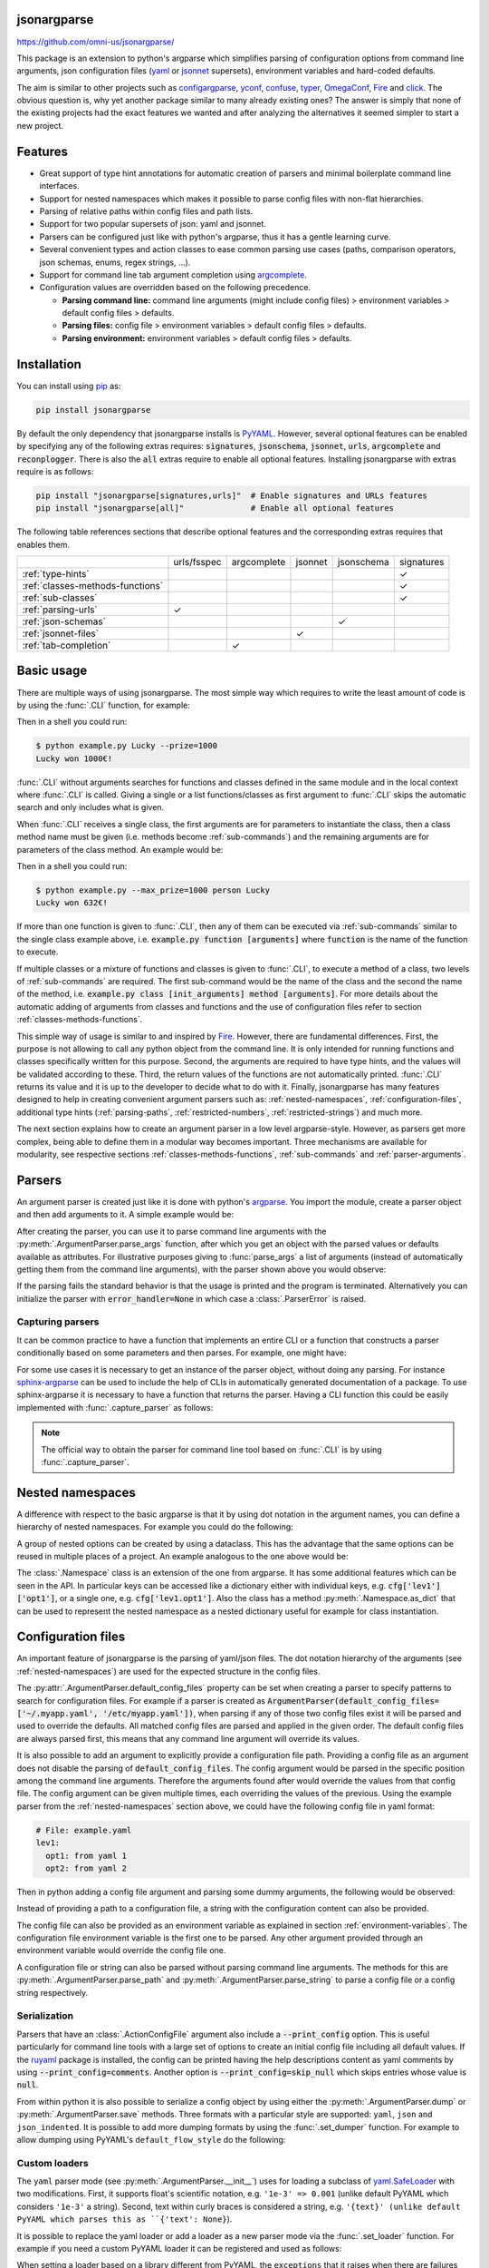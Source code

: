 .. image:: https://readthedocs.org/projects/jsonargparse/badge/?version=stable
    :target: https://jsonargparse.readthedocs.io/en/stable/
.. image:: https://github.com/omni-us/jsonargparse/actions/workflows/ci_test.yml/badge.svg
    :target: https://github.com/omni-us/jsonargparse/actions/workflows/ci_test.yml
.. image:: https://codecov.io/gh/omni-us/jsonargparse/branch/master/graph/badge.svg
    :target: https://codecov.io/gh/omni-us/jsonargparse
.. image:: https://sonarcloud.io/api/project_badges/measure?project=omni-us_jsonargparse&metric=alert_status
    :target: https://sonarcloud.io/dashboard?id=omni-us_jsonargparse
.. image:: https://badge.fury.io/py/jsonargparse.svg
    :target: https://badge.fury.io/py/jsonargparse


jsonargparse
============

https://github.com/omni-us/jsonargparse/

This package is an extension to python's argparse which simplifies parsing of
configuration options from command line arguments, json configuration files
(`yaml <https://yaml.org/>`__ or `jsonnet <https://jsonnet.org/>`__ supersets),
environment variables and hard-coded defaults.

The aim is similar to other projects such as `configargparse
<https://pypi.org/project/ConfigArgParse/>`__, `yconf
<https://pypi.org/project/yconf/>`__, `confuse
<https://pypi.org/project/confuse/>`__, `typer
<https://pypi.org/project/typer/>`__, `OmegaConf
<https://pypi.org/project/omegaconf/>`__, `Fire
<https://pypi.org/project/fire/>`__ and `click
<https://pypi.org/project/click/>`__. The obvious question is, why yet another
package similar to many already existing ones? The answer is simply that none of
the existing projects had the exact features we wanted and after analyzing the
alternatives it seemed simpler to start a new project.


Features
========

- Great support of type hint annotations for automatic creation of parsers and
  minimal boilerplate command line interfaces.

- Support for nested namespaces which makes it possible to parse config files
  with non-flat hierarchies.

- Parsing of relative paths within config files and path lists.

- Support for two popular supersets of json: yaml and jsonnet.

- Parsers can be configured just like with python's argparse, thus it has a
  gentle learning curve.

- Several convenient types and action classes to ease common parsing use cases
  (paths, comparison operators, json schemas, enums, regex strings, ...).

- Support for command line tab argument completion using `argcomplete
  <https://pypi.org/project/argcomplete/>`__.

- Configuration values are overridden based on the following precedence.

  - **Parsing command line:** command line arguments (might include config
    files) > environment variables > default config files > defaults.
  - **Parsing files:** config file > environment variables > default config
    files > defaults.
  - **Parsing environment:** environment variables > default config files >
    defaults.


.. _installation:

Installation
============

You can install using `pip <https://pypi.org/project/jsonargparse/>`__ as:

.. code-block:: bash

    pip install jsonargparse

By default the only dependency that jsonargparse installs is `PyYAML
<https://pypi.org/project/PyYAML/>`__. However, several optional features can be
enabled by specifying any of the following extras requires: :code:`signatures`,
:code:`jsonschema`, :code:`jsonnet`, :code:`urls`, :code:`argcomplete` and
:code:`reconplogger`. There is also the :code:`all` extras require to enable all
optional features. Installing jsonargparse with extras require is as follows:

.. code-block:: bash

    pip install "jsonargparse[signatures,urls]"  # Enable signatures and URLs features
    pip install "jsonargparse[all]"              # Enable all optional features

The following table references sections that describe optional features and the
corresponding extras requires that enables them.

+----------------------------------+-------------+-------------+---------+------------+------------+
|                                  | urls/fsspec | argcomplete | jsonnet | jsonschema | signatures |
+----------------------------------+-------------+-------------+---------+------------+------------+
| :ref:`type-hints`                |             |             |         |            | ✓          |
+----------------------------------+-------------+-------------+---------+------------+------------+
| :ref:`classes-methods-functions` |             |             |         |            | ✓          |
+----------------------------------+-------------+-------------+---------+------------+------------+
| :ref:`sub-classes`               |             |             |         |            | ✓          |
+----------------------------------+-------------+-------------+---------+------------+------------+
| :ref:`parsing-urls`              | ✓           |             |         |            |            |
+----------------------------------+-------------+-------------+---------+------------+------------+
| :ref:`json-schemas`              |             |             |         | ✓          |            |
+----------------------------------+-------------+-------------+---------+------------+------------+
| :ref:`jsonnet-files`             |             |             | ✓       |            |            |
+----------------------------------+-------------+-------------+---------+------------+------------+
| :ref:`tab-completion`            |             | ✓           |         |            |            |
+----------------------------------+-------------+-------------+---------+------------+------------+


Basic usage
===========

There are multiple ways of using jsonargparse. The most simple way which
requires to write the least amount of code is by using the :func:`.CLI`
function, for example:

.. testcode::

    from jsonargparse import CLI

    def command(
        name: str,
        prize: int = 100
    ):
        """
        Args:
            name: Name of winner.
            prize: Amount won.
        """
        print(f'{name} won {prize}€!')

    if __name__ == '__main__':
        CLI()

Then in a shell you could run:

.. code-block:: bash

    $ python example.py Lucky --prize=1000
    Lucky won 1000€!

.. doctest:: :hide:

    >>> CLI(command, args=['Lucky', '--prize=1000'])
    Lucky won 1000€!

:func:`.CLI` without arguments searches for functions and classes defined in the
same module and in the local context where :func:`.CLI` is called. Giving a
single or a list functions/classes as first argument to :func:`.CLI` skips the
automatic search and only includes what is given.

When :func:`.CLI` receives a single class, the first arguments are for
parameters to instantiate the class, then a class method name must be given
(i.e. methods become :ref:`sub-commands`) and the remaining arguments are for
parameters of the class method. An example would be:

.. testcode::

    from random import randint
    from jsonargparse import CLI

    class Main:
        def __init__(
            self,
            max_prize: int = 100
        ):
            """
            Args:
                max_prize: Maximum prize that can be awarded.
            """
            self.max_prize = max_prize

        def person(
            self,
            name: str
        ):
            """
            Args:
                name: Name of winner.
            """
            return f'{name} won {randint(0, self.max_prize)}€!'

    if __name__ == '__main__':
        print(CLI(Main))

Then in a shell you could run:

.. code-block:: bash

    $ python example.py --max_prize=1000 person Lucky
    Lucky won 632€!

.. doctest:: :hide:

    >>> CLI(Main, args=['--max_prize=1000', 'person', 'Lucky'])  # doctest: +ELLIPSIS
    'Lucky won ...€!'

If more than one function is given to :func:`.CLI`, then any of them can be
executed via :ref:`sub-commands` similar to the single class example above, i.e.
:code:`example.py function [arguments]` where :code:`function` is the name of
the function to execute.

If multiple classes or a mixture of functions and classes is given to
:func:`.CLI`, to execute a method of a class, two levels of :ref:`sub-commands`
are required. The first sub-command would be the name of the class and the
second the name of the method, i.e. :code:`example.py class [init_arguments]
method [arguments]`. For more details about the automatic adding of arguments
from classes and functions and the use of configuration files refer to section
:ref:`classes-methods-functions`.

This simple way of usage is similar to and inspired by `Fire
<https://pypi.org/project/fire/>`__. However, there are fundamental differences.
First, the purpose is not allowing to call any python object from the command
line. It is only intended for running functions and classes specifically written
for this purpose. Second, the arguments are required to have type hints, and the
values will be validated according to these. Third, the return values of the
functions are not automatically printed. :func:`.CLI` returns its value and it
is up to the developer to decide what to do with it. Finally, jsonargparse has
many features designed to help in creating convenient argument parsers such as:
:ref:`nested-namespaces`, :ref:`configuration-files`, additional type hints
(:ref:`parsing-paths`, :ref:`restricted-numbers`, :ref:`restricted-strings`) and
much more.

The next section explains how to create an argument parser in a low level
argparse-style. However, as parsers get more complex, being able to define them
in a modular way becomes important. Three mechanisms are available for
modularity, see respective sections :ref:`classes-methods-functions`,
:ref:`sub-commands` and :ref:`parser-arguments`.


Parsers
=======

An argument parser is created just like it is done with python's `argparse
<https://docs.python.org/3/library/argparse.html>`__. You import the module,
create a parser object and then add arguments to it. A simple example would be:

.. testcode::

    from jsonargparse import ArgumentParser

    parser = ArgumentParser(
        prog='app',
        description='Description for my app.'
    )

    parser.add_argument(
        '--opt1',
        type=int,
        default=0,
        help='Help for option 1.'
    )

    parser.add_argument(
        '--opt2',
        type=float,
        default=1.0,
        help='Help for option 2.'
    )


After creating the parser, you can use it to parse command line arguments with
the :py:meth:`.ArgumentParser.parse_args` function, after which you get
an object with the parsed values or defaults available as attributes. For
illustrative purposes giving to :func:`parse_args` a list of arguments (instead
of automatically getting them from the command line arguments), with the parser
shown above you would observe:

.. doctest::

    >>> cfg = parser.parse_args(['--opt2', '2.3'])
    >>> cfg.opt1, type(cfg.opt1)
    (0, <class 'int'>)
    >>> cfg.opt2, type(cfg.opt2)
    (2.3, <class 'float'>)

If the parsing fails the standard behavior is that the usage is printed and the
program is terminated. Alternatively you can initialize the parser with
:code:`error_handler=None` in which case a :class:`.ParserError` is raised.

Capturing parsers
-----------------

It can be common practice to have a function that implements an entire CLI or a
function that constructs a parser conditionally based on some parameters and
then parses. For example, one might have:

.. testcode::

    from jsonargparse import ArgumentParser

    def main_cli():
        parser = ArgumentParser()
        ...
        cfg = parser.parse_args()
        ...

    if __name__ == '__main__':
        main_cli()

For some use cases it is necessary to get an instance of the parser object,
without doing any parsing. For instance `sphinx-argparse
<https://sphinx-argparse.readthedocs.io/en/stable/>`__ can be used to include
the help of CLIs in automatically generated documentation of a package. To use
sphinx-argparse it is necessary to have a function that returns the parser.
Having a CLI function this could be easily implemented with
:func:`.capture_parser` as follows:

.. testcode::

    from jsonargparse import capture_parser

    def get_parser():
        return capture_parser(main_cli)

.. note::

    The official way to obtain the parser for command line tool based on
    :func:`.CLI` is by using :func:`.capture_parser`.


.. _nested-namespaces:

Nested namespaces
=================

A difference with respect to the basic argparse is that it by using dot notation
in the argument names, you can define a hierarchy of nested namespaces. For
example you could do the following:

.. doctest::

    >>> parser = ArgumentParser(prog='app')
    >>> parser.add_argument('--lev1.opt1', default='from default 1')  # doctest: +IGNORE_RESULT
    >>> parser.add_argument('--lev1.opt2', default='from default 2')  # doctest: +IGNORE_RESULT
    >>> cfg = parser.get_defaults()
    >>> cfg.lev1.opt1
    'from default 1'
    >>> cfg.lev1.opt2
    'from default 2'

A group of nested options can be created by using a dataclass. This has the
advantage that the same options can be reused in multiple places of a project.
An example analogous to the one above would be:

.. testcode::

    from dataclasses import dataclass

    @dataclass
    class Level1Options:
        """Level 1 options
        Args:
            opt1: Option 1
            opt2: Option 2
        """
        opt1: str = 'from default 1'
        opt2: str = 'from default 2'

    parser = ArgumentParser()
    parser.add_argument('--lev1', type=Level1Options, default=Level1Options())

The :class:`.Namespace` class is an extension of the one from argparse. It has
some additional features which can be seen in the API. In particular keys can be
accessed like a dictionary either with individual keys, e.g.
:code:`cfg['lev1']['opt1']`, or a single one, e.g. :code:`cfg['lev1.opt1']`.
Also the class has a method :py:meth:`.Namespace.as_dict` that can be used to
represent the nested namespace as a nested dictionary useful for example for
class instantiation.


.. _configuration-files:

Configuration files
===================

An important feature of jsonargparse is the parsing of yaml/json files. The dot
notation hierarchy of the arguments (see :ref:`nested-namespaces`) are used for
the expected structure in the config files.

The :py:attr:`.ArgumentParser.default_config_files` property can be set when
creating a parser to specify patterns to search for configuration files. For
example if a parser is created as
:code:`ArgumentParser(default_config_files=['~/.myapp.yaml',
'/etc/myapp.yaml'])`, when parsing if any of those two config files exist it
will be parsed and used to override the defaults. All matched config files are
parsed and applied in the given order. The default config files are always
parsed first, this means that any command line argument will override its
values.

It is also possible to add an argument to explicitly provide a configuration
file path. Providing a config file as an argument does not disable the parsing
of :code:`default_config_files`. The config argument would be parsed in the
specific position among the command line arguments. Therefore the arguments
found after would override the values from that config file. The config argument
can be given multiple times, each overriding the values of the previous. Using
the example parser from the :ref:`nested-namespaces` section above, we could
have the following config file in yaml format:

.. code-block:: yaml

    # File: example.yaml
    lev1:
      opt1: from yaml 1
      opt2: from yaml 2

Then in python adding a config file argument and parsing some dummy arguments,
the following would be observed:

.. testsetup:: config

    import os
    import shutil
    import tempfile
    cwd = os.getcwd()
    tmpdir = tempfile.mkdtemp(prefix='_jsonargparse_doctest_')
    os.chdir(tmpdir)
    with open('example.yaml', 'w') as f:
        f.write('lev1:\n  opt1: from yaml 1\n  opt2: from yaml 2\n')

.. testcleanup:: config

    os.chdir(cwd)
    shutil.rmtree(tmpdir)

.. doctest:: config

    >>> from jsonargparse import ArgumentParser, ActionConfigFile
    >>> parser = ArgumentParser()
    >>> parser.add_argument('--lev1.opt1', default='from default 1')  # doctest: +IGNORE_RESULT
    >>> parser.add_argument('--lev1.opt2', default='from default 2')  # doctest: +IGNORE_RESULT
    >>> parser.add_argument('--config', action=ActionConfigFile)      # doctest: +IGNORE_RESULT
    >>> cfg = parser.parse_args(['--lev1.opt1', 'from arg 1',
    ...                          '--config', 'example.yaml',
    ...                          '--lev1.opt2', 'from arg 2'])
    >>> cfg.lev1.opt1
    'from yaml 1'
    >>> cfg.lev1.opt2
    'from arg 2'

Instead of providing a path to a configuration file, a string with the
configuration content can also be provided.

.. doctest:: config

    >>> cfg = parser.parse_args(['--config', '{"lev1":{"opt1":"from string 1"}}'])
    >>> cfg.lev1.opt1
    'from string 1'

The config file can also be provided as an environment variable as explained in
section :ref:`environment-variables`. The configuration file environment
variable is the first one to be parsed. Any other argument provided through an
environment variable would override the config file one.

A configuration file or string can also be parsed without parsing command line
arguments. The methods for this are :py:meth:`.ArgumentParser.parse_path` and
:py:meth:`.ArgumentParser.parse_string` to parse a config file or a config
string respectively.

Serialization
-------------

Parsers that have an :class:`.ActionConfigFile` argument also include a
:code:`--print_config` option. This is useful particularly for command line
tools with a large set of options to create an initial config file including all
default values. If the `ruyaml <https://ruyaml.readthedocs.io>`__ package is
installed, the config can be printed having the help descriptions content as
yaml comments by using :code:`--print_config=comments`. Another option is
:code:`--print_config=skip_null` which skips entries whose value is
:code:`null`.

From within python it is also possible to serialize a config object by using
either the :py:meth:`.ArgumentParser.dump` or :py:meth:`.ArgumentParser.save`
methods. Three formats with a particular style are supported: ``yaml``, ``json``
and ``json_indented``. It is possible to add more dumping formats by using the
:func:`.set_dumper` function. For example to allow dumping using PyYAML's
``default_flow_style`` do the following:

.. testcode::

    import yaml
    from jsonargparse import set_dumper

    def custom_yaml_dump(data):
        return yaml.safe_dump(data, default_flow_style=True)

    set_dumper('yaml_custom', custom_yaml_dump)

.. _custom-loaders:

Custom loaders
--------------

The ``yaml`` parser mode (see :py:meth:`.ArgumentParser.__init__`) uses for
loading a subclass of `yaml.SafeLoader
<https://pyyaml.docsforge.com/master/api/yaml/loader/SafeLoader/>`__ with two
modifications. First, it supports float's scientific notation, e.g. ``'1e-3' =>
0.001`` (unlike default PyYAML which considers ``'1e-3'`` a string). Second,
text within curly braces is considered a string, e.g. ``'{text}' (unlike default
PyYAML which parses this as ``{'text': None}``).

It is possible to replace the yaml loader or add a loader as a new parser mode
via the :func:`.set_loader` function. For example if you need a custom PyYAML
loader it can be registered and used as follows:

.. testcode::

    import yaml
    from jsonargparse import ArgumentParser, set_loader

    class CustomLoader(yaml.SafeLoader):
        ...

    def custom_yaml_load(stream):
        return yaml.load(stream, Loader=CustomLoader)

    set_loader('yaml_custom', custom_yaml_load)

    parser = ArgumentParser(parser_mode='yaml_custom')

When setting a loader based on a library different from PyYAML, the ``exceptions``
that it raises when there are failures should be given to :func:`.set_loader`.


.. _environment-variables:

Environment variables
=====================

The jsonargparse parsers can also get values from environment variables. The
parser checks existing environment variables whose name is of the form
:code:`[PREFIX_][LEV__]*OPT`, that is, all in upper case, first a prefix (set by
:code:`env_prefix`, or if unset the :code:`prog` without extension) followed by
underscore and then the argument name replacing dots with two underscores. Using
the parser from the :ref:`nested-namespaces` section above, in your shell you
would set the environment variables as:

.. code-block:: bash

    export APP_LEV1__OPT1='from env 1'
    export APP_LEV1__OPT2='from env 2'

Then in python the parser would use these variables, unless overridden by the
command line arguments, that is:

.. testsetup:: env

    import os
    from jsonargparse import ArgumentParser
    os.environ['APP_LEV1__OPT1'] = 'from env 1'
    os.environ['APP_LEV1__OPT2'] = 'from env 2'

.. doctest:: env

    >>> parser = ArgumentParser(env_prefix='APP', default_env=True)
    >>> parser.add_argument('--lev1.opt1', default='from default 1')  # doctest: +IGNORE_RESULT
    >>> parser.add_argument('--lev1.opt2', default='from default 2')  # doctest: +IGNORE_RESULT
    >>> cfg = parser.parse_args(['--lev1.opt1', 'from arg 1'])
    >>> cfg.lev1.opt1
    'from arg 1'
    >>> cfg.lev1.opt2
    'from env 2'

Note that when creating the parser, ``default_env=True`` was given. By default
:py:meth:`.ArgumentParser.parse_args` does not parse environment variables. If
``default_env`` is left unset, environment variable parsing can also be enabled
by setting in your shell ``JSONARGPARSE_DEFAULT_ENV=true``.

There is also the :py:meth:`.ArgumentParser.parse_env` function to only parse
environment variables, which might be useful for some use cases in which there
is no command line call involved.

If a parser includes an :class:`.ActionConfigFile` argument, then the
environment variable for this config file will be parsed before all the other
environment variables.


.. _classes-methods-functions:

Classes, methods and functions
==============================

It is good practice to write python code in which parameters have type hints and
these are described in the docstrings. To make this well written code
configurable, it wouldn't make sense to duplicate information of types and
parameter descriptions. To avoid this duplication, jsonargparse includes methods
to automatically add annotated parameters as arguments:
:py:meth:`.SignatureArguments.add_class_arguments`,
:py:meth:`.SignatureArguments.add_method_arguments`,
:py:meth:`.SignatureArguments.add_function_arguments` and
:py:meth:`.SignatureArguments.add_dataclass_arguments`.

Take for example a class with its init and a method with docstrings as follows:

.. testsetup:: class_method

    import sys
    sys.argv = ['', '--myclass.init.foo={}', '--myclass.method.bar=0']
    class MyBaseClass: pass

.. testcode:: class_method

    from typing import Dict, Union, List

    class MyClass(MyBaseClass):
        def __init__(self, foo: Dict[str, Union[int, List[int]]], **kwargs):
            """Initializer for MyClass.

            Args:
                foo: Description for foo.
            """
            pass

        def mymethod(self, bar: float, baz: bool = False, **kwargs):
            """Description for mymethod.

            Args:
                bar: Description for bar.
                baz: Description for baz.
            """
            pass

Both :code:`MyClass` and :code:`mymethod` can easily be made configurable, the
class initialized and the method executed as follows:

.. testcode:: class_method

    from jsonargparse import ArgumentParser

    parser = ArgumentParser()
    parser.add_class_arguments(MyClass, 'myclass.init')
    parser.add_method_arguments(MyClass, 'mymethod', 'myclass.method')

    cfg = parser.parse_args()
    myclass = MyClass(**cfg.myclass.init.as_dict())
    myclass.mymethod(**cfg.myclass.method.as_dict())


The :func:`add_class_arguments` call adds to the :code:`myclass.init` key the
:code:`items` argument with description as in the docstring, it is set as
required since it does not have a default value, and when parsed it is validated
according to its type hint, i.e., a dict with values ints or list of ints. Also
since the init has the :code:`**kwargs` argument, the keyword arguments from
:code:`MyBaseClass` are also added to the parser. Similarly the
:func:`add_method_arguments` call adds to the :code:`myclass.method` key the
arguments :code:`value` as a required float and :code:`flag` as an optional
boolean with default value false. Because of the `**kwargs`, arguments from
:code:`MyBaseClass.method`, if it exists.

Instantiation of classes added as argument groups with
:func:`add_class_arguments` can be done more simply for an entire config object
using :py:meth:`.ArgumentParser.instantiate_classes`. For the example above
running :code:`cfg = parser.instantiate_classes(cfg)` would result in
:code:`cfg['myclass']['init']` containing an instance of :code:`MyClass`
initialized with whatever command line arguments were parsed.

When parsing from a configuration file (see :ref:`configuration-files`) all the
values can be given in a single config file. However, for convenience it is also
possible that the values for each of the groups created by the calls to the add
signature methods can be parsed from independent files. This means that for the
example above there could be one general config file with contents:

.. code-block:: yaml

    myclass:
      init: myclass.yaml
      method: mymethod.yaml

Then the files :code:`myclass.yaml` and :code:`mymethod.yaml` would only include
the settings for each of the instantiation of the class and the call to the
method respectively.

In some cases there are functions which return an instance of a class. To add
this to a parser such that :py:meth:`.ArgumentParser.instantiate_classes` calls
this function, the example would change to:

.. testsetup:: class_from_function

    class MyClass: pass
    def instantiate_myclass() -> MyClass:
        return MyClass()

.. testcode:: class_from_function

    from jsonargparse import ArgumentParser, class_from_function

    parser = ArgumentParser()
    dynamic_class = class_from_function(instantiate_myclass)
    parser.add_class_arguments(dynamic_class, 'myclass.init')

A wide range of type hints are supported. For exact details go to section
:ref:`type-hints`. Some notes about the support for automatic adding of
arguments are:

- All positional arguments must have a type, otherwise the add arguments
  functions raise an exception.

- Keyword arguments are ignored if they don't have at least one type that is
  supported.

- Recursive adding of arguments from base classes only considers the presence
  of :code:`*args` and :code:`**kwargs`. It does not check the code to identify
  if :code:`super().__init__` is called or with which arguments.

- Arguments whose name starts with :code:`_` are considered for internal use
  and ignored.

- The signature methods have a :code:`skip` parameter which can be used to
  exclude adding some arguments, e.g.
  :code:`parser.add_method_arguments(MyClass, 'mymethod', skip={'flag'})`.

.. note::

    Since keyword arguments with unsupported types are ignored, during
    development it might be desired to know which arguments are ignored and the
    specific reason. This can be done by initializing :class:`.ArgumentParser`
    with :code:`logger={'level': 'DEBUG'}`. For more details about logging go to
    section :ref:`logging`.

.. note::

    For all features described above to work, one optional package is required:
    `docstring-parser <https://pypi.org/project/docstring-parser/>`__ to get the
    argument descriptions from the docstrings. This package is included when
    jsonargparse is installed using the :code:`signatures` extras require as
    explained in section :ref:`installation`.


.. _argument-linking:

Argument linking
================

Some use cases could require adding arguments from multiple classes and be
desired that some parameters get a value automatically computed from other
arguments. This behavior can be obtained by using the
:py:meth:`.ArgumentParser.link_arguments` method.

There are two types of links each defined with :code:`apply_on='parse'` and
:code:`apply_on='instantiate'`. As the names suggest the former are set when
calling one of the parse methods and the latter are set when calling
:py:meth:`.ArgumentParser.instantiate_classes`.

For parsing links, source keys can be individual arguments or nested groups. The
target key has to be a single argument. The keys can be inside init_args of a
subclass. The compute function should accept as many positional arguments as
there are sources and return a value of type compatible with the target. An
example would be the following:

.. testcode::

    class Model:
        def __init__(self, batch_size: int):
            self.batch_size = batch_size

    class Data:
        def __init__(self, batch_size: int = 5):
            self.batch_size = batch_size

    parser = ArgumentParser()
    parser.add_class_arguments(Model, 'model')
    parser.add_class_arguments(Data, 'data')
    parser.link_arguments('data.batch_size', 'model.batch_size', apply_on='parse')

As argument and in config files only :code:`data.batch_size` should be
specified. Then whatever value it has will be propagated to
:code:`model.batch_size`.

For instantiation links, only a single source key is supported. The key can be
for a class group created using
:py:meth:`.SignatureArguments.add_class_arguments` or a subclass action created
using :py:meth:`.SignatureArguments.add_subclass_arguments`. If the key is only
the class group or subclass action, then a compute function is required which
takes the source class instance and returns the value to set in target.
Alternatively the key can specify a class attribute. The target key has to be a
single argument and can be inside init_args of a subclass. The order of
instantiation used by :py:meth:`.ArgumentParser.instantiate_classes` is
automatically determined based on the links. The instantiation links must be a
directed acyclic graph. An example would be the following:

.. testcode::

    class Model:
        def __init__(self, num_classes: int):
            self.num_classes = num_classes

    class Data:
        def __init__(self):
            self.num_classes = get_num_classes()

    parser = ArgumentParser()
    parser.add_class_arguments(Model, 'model')
    parser.add_class_arguments(Data, 'data')
    parser.link_arguments('data.num_classes', 'model.num_classes', apply_on='instantiate')

This link would imply that :py:meth:`.ArgumentParser.instantiate_classes`
instantiates :class:`Data` first, then use the :code:`num_classes` attribute to
instantiate :class:`Model`.


.. _type-hints:

Type hints
==========

As explained in section :ref:`classes-methods-functions` type hints are required
to automatically add arguments from signatures to a parser. Additional to this
feature, a type hint can also be used independently when adding a single
argument to the parser. For example, an argument that can be :code:`None` or a
float in the range :code:`(0, 1)` or a positive int could be added using a type
hint as follows:

.. testcode::

    from typing import Optional, Union
    from jsonargparse.typing import PositiveInt, OpenUnitInterval
    parser.add_argument('--op', type=Optional[Union[PositiveInt, OpenUnitInterval]])

The support of type hints is designed to not require developers to change their
types or default values. In other words, the idea is to support type hints
whatever they may be, as opposed to requiring jsonargparse specific types. The
types included in :code:`jsonargparse.typing` are completely generic and could
even be useful independent of the argument parsers.

A wide range of type hints are supported and with arbitrary complexity/nesting.
Some notes about this support are:

- Nested types are supported as long as at least one child type is supported.

- Fully supported types are: :code:`str`, :code:`bool`, :code:`int`,
  :code:`float`, :code:`complex`, :code:`List`, :code:`Iterable`,
  :code:`Sequence`, :code:`Any`, :code:`Union`, :code:`Optional`, :code:`Type`,
  :code:`Enum`, :code:`UUID`, :code:`timedelta`, restricted types as explained
  in sections :ref:`restricted-numbers` and :ref:`restricted-strings` and paths
  and URLs as explained in sections :ref:`parsing-paths` and
  :ref:`parsing-urls`.

- :code:`Dict`, :code:`Mapping`, and :code:`MutableMapping` are supported but
  only with :code:`str` or :code:`int` keys.

- :code:`Tuple`, :code:`Set` and :code:`MutableSet` are supported even though
  they can't be represented in json distinguishable from a list. Each
  :code:`Tuple` element position can have its own type and will be validated
  as such. :code:`Tuple` with ellipsis (:code:`Tuple[type, ...]`) is also
  supported. In command line arguments, config files and environment variables,
  tuples and sets are represented as an array.

- :code:`dataclasses` are supported as a type but without any nesting and for
  pure data classes. By pure it is meant that it only inherits from data
  classes, not a mixture of normal classes and data classes.

- To set a value to :code:`None` it is required to use :code:`null` since this
  is how json/yaml defines it. To avoid confusion in the help, :code:`NoneType`
  is displayed as :code:`null`. For example a function argument with type and
  default :code:`Optional[str] = None` would be shown in the help as
  :code:`type: Union[str, null], default: null`.

- :code:`Callable` is supported by either giving a dot import path to a callable
  object, or by giving a dict with a ``class_path`` and optionally ``init_args``
  entries specifying a class that once instantiated is callable. Running
  :py:meth:`.ArgumentParser.instantiate_classes` will instantiate the callable
  classes. Currently the callable's arguments and return types are ignored and
  not validated.


.. _restricted-numbers:

Restricted numbers
------------------

It is quite common that when parsing a number, its range should be limited. To
ease these cases the module :code:`jsonargparse.typing` includes some predefined
types and a function :func:`.restricted_number_type` to define new types. The
predefined types are: :class:`.PositiveInt`, :class:`.NonNegativeInt`,
:class:`.PositiveFloat`, :class:`.NonNegativeFloat`,
:class:`.ClosedUnitInterval` and :class:`.OpenUnitInterval`. Examples of usage
are:

.. testcode::

    from jsonargparse.typing import PositiveInt, PositiveFloat, restricted_number_type
    # float larger than zero
    parser.add_argument('--op1', type=PositiveFloat)
    # between 0 and 10
    from_0_to_10 = restricted_number_type('from_0_to_10', int, [('>=', 0), ('<=', 10)])
    parser.add_argument('--op2', type=from_0_to_10)
    # either int larger than zero or 'off' string
    def int_or_off(x): return x if x == 'off' else PositiveInt(x)
    parser.add_argument('--op3', type=int_or_off)


.. _restricted-strings:

Restricted strings
------------------

Similar to the restricted numbers, there is a function to create string types
that are restricted to match a given regular expression:
:func:`.restricted_string_type`. A predefined type is :class:`.Email` which is
restricted so that it follows the normal email pattern. For example to add an
argument required to be exactly four uppercase letters:

.. testcode::

    from jsonargparse.typing import Email, restricted_string_type
    CodeType = restricted_string_type('CodeType', '^[A-Z]{4}$')
    parser.add_argument('--code', type=CodeType)
    parser.add_argument('--email', type=Email)


.. _enums:

Enum arguments
--------------

Another case of restricted values is string choices. In addition to the common
:code:`choices` given as a list of strings, it is also possible to provide as
type an :code:`Enum` class. This has the added benefit that strings are mapped
to some desired values. For example:

.. testsetup:: enum

    from jsonargparse import ArgumentParser
    parser = ArgumentParser()

.. doctest:: enum

    >>> import enum
    >>> class MyEnum(enum.Enum):
    ...     choice1 = -1
    ...     choice2 = 0
    ...     choice3 = 1
    >>> parser.add_argument('--op', type=MyEnum)  # doctest: +IGNORE_RESULT
    >>> parser.parse_args(['--op=choice1'])
    Namespace(op=<MyEnum.choice1: -1>)


.. _registering-types:

Registering types
=================

With the :func:`.register_type` function it is possible to register additional
types for use in jsonargparse parsers. If the type class can be instantiated
with a string representation and casting the instance to :code:`str` gives back
the string representation, then only the type class is given to
:func:`.register_type`. For example in the :code:`jsonargparse.typing` package
this is how complex numbers are registered: :code:`register_type(complex)`. For
other type classes that don't have these properties, to register it might be
necessary to provide a serializer and/or deserializer function. Including the
serializer and deserializer functions, the registration of the complex numbers
example is equivalent to :code:`register_type(complex, serializer=str,
deserializer=complex)`.

A more useful example could be registering the :code:`datetime` class. This case
requires to give both a serializer and a deserializer as seen below.

.. testcode::

    from datetime import datetime
    from jsonargparse import ArgumentParser
    from jsonargparse.typing import register_type

    def serializer(v):
        return v.isoformat()

    def deserializer(v):
        return datetime.strptime(v, '%Y-%m-%dT%H:%M:%S')

    register_type(datetime, serializer, deserializer)

    parser = ArgumentParser()
    parser.add_argument('--datetime', type=datetime)
    parser.parse_args(['--datetime=2008-09-03T20:56:35'])

.. note::

    The registering of types is only intended for simple types. By default any
    class used as a type hint is considered a sub-class (see :ref:`sub-classes`)
    which might be good for many use cases. If a class is registered with
    :func:`.register_type` then the sub-class option is no longer available.


.. _sub-classes:

Class type and sub-classes
==========================

It is also possible to use an arbitrary class as a type such that the argument
accepts this class or any derived subclass. In the config file a class is
represented by a dictionary with a :code:`class_path` entry indicating the dot
notation expression to import the class, and optionally some :code:`init_args`
that would be used to instantiate it. When parsing, it will be checked that the
class can be imported, that it is a subclass of the given type and that
:code:`init_args` values correspond to valid arguments to instantiate it. After
parsing, the config object will include the :code:`class_path` and
:code:`init_args` entries. To get a config object with all sub-classes
instantiated, the :py:meth:`.ArgumentParser.instantiate_classes` method is used.
The :code:`skip` parameter of the signature methods can also be used to exclude
arguments within subclasses. This is done by giving its relative destination
key, i.e. as :code:`param.init_args.subparam`.

A simple example would be having some config file :code:`config.yaml` as:

.. code-block:: yaml

    myclass:
      calendar:
        class_path: calendar.Calendar
        init_args:
          firstweekday: 1

Then in python:

.. testsetup:: subclasses

    import os
    import shutil
    import tempfile
    from jsonargparse import ArgumentParser
    cwd = os.getcwd()
    tmpdir = tempfile.mkdtemp(prefix='_jsonargparse_doctest_')
    os.chdir(tmpdir)
    with open('config.yaml', 'w') as f:
        f.write('myclass:\n  calendar:\n    class_path: calendar.Calendar\n    init_args:\n      firstweekday: 1\n')

.. testcleanup:: subclasses

    os.chdir(cwd)
    shutil.rmtree(tmpdir)

.. doctest:: subclasses

    >>> from calendar import Calendar

    >>> class MyClass:
    ...     def __init__(self, calendar: Calendar):
    ...         self.calendar = calendar

    >>> parser = ArgumentParser()
    >>> parser.add_class_arguments(MyClass, 'myclass')  # doctest: +IGNORE_RESULT

    >>> cfg = parser.parse_path('config.yaml')
    >>> cfg.myclass.calendar.as_dict()
    {'class_path': 'calendar.Calendar', 'init_args': {'firstweekday': 1}}

    >>> cfg = parser.instantiate_classes(cfg)
    >>> cfg.myclass.calendar.getfirstweekday()
    1

In this example the ``class_path`` points to the same class used for the type.
But a subclass of ``Calendar`` with an extended set of init parameters would
also work.

An individual argument can also be added having as type a class, i.e.
``parser.add_argument('--calendar', type=Calendar)``. There is also another
method :py:meth:`.SignatureArguments.add_subclass_arguments` which does the same
as ``add_argument``, but has some added benefits: 1) the argument is added in a
new group automatically; 2) the argument values can be given in an independent
config file by specifying a path to it; and 3) by default sets a useful
``metavar`` and ``help`` strings.

Command line
------------

The help of the parser does not show details for a type class since this depends
on the subclass. To get details for a particular subclass there is a specific
help option that receives the import path. Take for example a parser defined as:

.. testcode::

    from calendar import Calendar
    from jsonargparse import ArgumentParser

    parser = ArgumentParser()
    parser.add_argument('--calendar', type=Calendar)

The help for a corresponding subclass could be printed as:

.. code-block:: bash

    python tool.py --calendar.help calendar.TextCalendar

In the command line, a subclass can be specified through multiple command line
arguments:

.. code-block:: bash

    python tool.py \
      --calendar.class_path calendar.TextCalendar \
      --calendar.init_args.firstweekday 1

For convenience, the arguments can be somewhat shorter by omitting
``.class_path`` and ``.init_args`` and only specifying the name of the subclass
instead of the full import path.

.. code-block:: bash

    python tool.py --calendar TextCalendar --calendar.firstweekday 1

Specifying the name of the subclass works for subclasses in modules that have
been imported before parsing. Abstract classes and private classes (module or
name starting with ``'_'``) are not considered. All the subclasses resolvable by
its name can be seen in the general help ``python tool.py --help``.

Default values
--------------

For a parameter that has a class as type it might also be wanted to set a
default value for it. Special care must be taken when doing this, could be
considered bad practice and be a good idea to avoid in most cases. The issue is
that classes are normally mutable. Depending on how the parameter value is used,
its default class instance in the signature could be changed. This goes against
what a default value is expected to be and lead to bugs which are difficult to
debug.

Since there are some legitimate use cases for class instances in defaults, they
are supported with a particular behavior and recommendations. The first approach
is using a normal class instance, for example:

.. testsetup:: lazy_instance

    from calendar import Calendar

.. testcode:: lazy_instance

    class MyClass:
        def __init__(
            self,
            calendar: Calendar = Calendar(firstweekday=1),
        ):
            self.calendar = calendar

Adding this class to a parser will work without issues. Parsing would also work
and if not overridden the default class instance will be found in the respective
key of the config object. If :code:`--print_config` is used, the class instance
is just cast to a string. This means that the generated config file must be
modified to become a valid input to the parser. Due to the limitations and the
risk of mutable default this approach is discouraged.

The second approach which is the recommended one is to use the special function
:func:`.lazy_instance` to instantiate the default. Continuing with the same
example above this would be:

.. testcode:: lazy_instance

    from jsonargparse import lazy_instance

    class MyClass:
        def __init__(
            self,
            calendar: Calendar = lazy_instance(Calendar, firstweekday=1),
        ):
            self.calendar = calendar

In this case the default value will still be an instance of :code:`Calendar`.
The difference is that the parsing methods would provide a dict with
:code:`class_path` and :code:`init_args` instead of the class instance.
Furthermore, if :py:meth:`.ArgumentParser.instantiate_classes` is used a new
instance of the class is created thereby avoiding issues related to the
mutability of the default.

Final classes
-------------

When a class is decorated with :func:`.final` there shouldn't be any derived
subclass. Using a final class as a type hint works similar to subclasses. The
difference is that the init args are given directly in a dictionary without
specifying a :code:`class_path`. Therefore, the code below would accept
the corresponding yaml structure.

.. testsetup:: final_classes

    import os
    import shutil
    import tempfile
    from calendar import Calendar
    from jsonargparse import ArgumentParser
    cwd = os.getcwd()
    tmpdir = tempfile.mkdtemp(prefix='_jsonargparse_doctest_')
    os.chdir(tmpdir)
    with open('config.yaml', 'w') as f:
        f.write('calendar:\n  firstweekday: 1\n')

.. testcleanup:: final_classes

    os.chdir(cwd)
    shutil.rmtree(tmpdir)

.. testcode:: final_classes

    from jsonargparse.typing import final

    @final
    class FinalCalendar(Calendar):
        pass

    parser = ArgumentParser()
    parser.add_argument('--calendar', type=FinalCalendar)
    cfg = parser.parse_path('config.yaml')

.. code-block:: yaml

    calendar:
      firstweekday: 1


Variable interpolation
======================

One of the possible reasons to add a parser mode (see :ref:`custom-loaders`) can
be to have support for variable interpolation in yaml files. Any library could
be used to implement a loader and configure a mode for it. Without needing to
implement a loader function, an :code:`omegaconf` parser mode is available out
of the box when this package is installed.

Take for example a yaml file as:

.. code-block:: yaml

    server:
      host: localhost
      port: 80
    client:
      url: http://${server.host}:${server.port}/

.. testsetup:: omegaconf

    example = """
    server:
      host: localhost
      port: 80
    client:
      url: http://${server.host}:${server.port}/
    """
    import os
    import shutil
    import tempfile
    cwd = os.getcwd()
    tmpdir = tempfile.mkdtemp(prefix='_jsonargparse_doctest_')
    os.chdir(tmpdir)
    with open('example.yaml', 'w') as f:
        f.write(example)
    from dataclasses import dataclass
    from jsonargparse import ArgumentParser, ActionConfigFile

.. testcleanup:: omegaconf

    os.chdir(cwd)
    shutil.rmtree(tmpdir)

This yaml could be parsed as follows:

.. doctest:: omegaconf

    >>> @dataclass
    ... class ServerOptions:
    ...     host: str
    ...     port: int

    >>> @dataclass
    ... class ClientOptions:
    ...     url: str

    >>> parser = ArgumentParser(parser_mode='omegaconf')
    >>> parser.add_argument('--server', type=ServerOptions)       # doctest: +IGNORE_RESULT
    >>> parser.add_argument('--client', type=ClientOptions)       # doctest: +IGNORE_RESULT
    >>> parser.add_argument('--config', action=ActionConfigFile)  # doctest: +IGNORE_RESULT

    >>> cfg = parser.parse_args(['--config=example.yaml'])
    >>> cfg.client.url
    'http://localhost:80/'

.. note::

    The :code:`parser_mode='omegaconf'` provides support for `OmegaConf's
    <https://omegaconf.readthedocs.io/>`__ variable interpolation in a single
    yaml file. Is is not possible to do interpolation across multiple yaml files
    or in an isolated individual command line argument.


.. _sub-commands:

Sub-commands
============

A way to define parsers in a modular way is what in argparse is known as
`sub-commands <https://docs.python.org/3/library/argparse.html#sub-commands>`__.
However, to promote modularity, in jsonargparse sub-commands work a bit
different than in argparse. To add sub-commands to a parser, the
:py:meth:`.ArgumentParser.add_subcommands` method is used. Then an existing
parser is added as a sub-command using :func:`.add_subcommand`. In a parsed
config object the sub-command will be stored in the :code:`subcommand` entry (or
whatever :code:`dest` was set to), and the values of the sub-command will be in
an entry with the same name as the respective sub-command. An example of
defining a parser with sub-commands is the following:

.. testcode::

    from jsonargparse import ArgumentParser
    ...
    parser_subcomm1 = ArgumentParser()
    parser_subcomm1.add_argument('--op1')
    ...
    parser_subcomm2 = ArgumentParser()
    parser_subcomm2.add_argument('--op2')
    ...
    parser = ArgumentParser(prog='app')
    parser.add_argument('--op0')
    subcommands = parser.add_subcommands()
    subcommands.add_subcommand('subcomm1', parser_subcomm1)
    subcommands.add_subcommand('subcomm2', parser_subcomm2)

Then some examples of parsing are the following:

.. doctest::

    >>> parser.parse_args(['subcomm1', '--op1', 'val1'])
    Namespace(op0=None, subcomm1=Namespace(op1='val1'), subcommand='subcomm1')
    >>> parser.parse_args(['--op0', 'val0', 'subcomm2', '--op2', 'val2'])
    Namespace(op0='val0', subcomm2=Namespace(op2='val2'), subcommand='subcomm2')

Parsing config files with :py:meth:`.ArgumentParser.parse_path` or
:py:meth:`.ArgumentParser.parse_string` is also possible. The config file is not
required to specify a value for :code:`subcommand`. For the example parser above
a valid yaml would be:

.. code-block:: yaml

    # File: example.yaml
    op0: val0
    subcomm1:
      op1: val1

Parsing of environment variables works similar to :class:`.ActionParser`. For
the example parser above, all environment variables for :code:`subcomm1` would
have as prefix :code:`APP_SUBCOMM1_` and likewise for :code:`subcomm2` as prefix
:code:`APP_SUBCOMM2_`. The sub-command to use could be chosen by setting
environment variable :code:`APP_SUBCOMMAND`.

It is possible to have multiple levels of sub-commands. With multiple levels
there is one basic requirement: the sub-commands must be added in the order of
the levels. This is, first call :func:`add_subcommands` and
:func:`add_subcommand` for the first level. Only after do the same for the
second level, and so on.


.. _json-schemas:

Json schemas
============

The :class:`.ActionJsonSchema` class is provided to allow parsing and validation
of values using a json schema. This class requires the `jsonschema
<https://pypi.org/project/jsonschema/>`__ python package. Though note that
jsonschema is not a requirement of the minimal jsonargparse install. To enable
this functionality install with the :code:`jsonschema` extras require as
explained in section :ref:`installation`.

Check out the `jsonschema documentation
<https://python-jsonschema.readthedocs.io/>`__ to learn how to write a schema.
The current version of jsonargparse uses Draft7Validator. Parsing an argument
using a json schema is done like in the following example:

.. doctest::

    >>> from jsonargparse import ActionJsonSchema

    >>> schema = {
    ...     "type": "object",
    ...     "properties": {
    ...         "price": {"type": "number"},
    ...         "name": {"type": "string"},
    ...     },
    ... }

    >>> parser = ArgumentParser()
    >>> parser.add_argument('--json', action=ActionJsonSchema(schema=schema))  # doctest: +IGNORE_RESULT

    >>> parser.parse_args(['--json', '{"price": 1.5, "name": "cookie"}'])
    Namespace(json={'price': 1.5, 'name': 'cookie'})

Instead of giving a json string as argument value, it is also possible to
provide a path to a json/yaml file, which would be loaded and validated against
the schema. If the schema defines default values, these will be used by the
parser to initialize the config values that are not specified. When adding an
argument with the :class:`.ActionJsonSchema` action, you can use "%s" in the
:code:`help` string so that in that position the schema is printed.


.. _jsonnet-files:

Jsonnet files
=============

The Jsonnet support requires `jsonschema
<https://pypi.org/project/jsonschema/>`__ and `jsonnet
<https://pypi.org/project/jsonnet/>`__ python packages which are not included
with minimal jsonargparse install. To enable this functionality install
jsonargparse with the :code:`jsonnet` extras require as explained in section
:ref:`installation`.

By default an :class:`.ArgumentParser` parses configuration files as yaml.
However, if instantiated giving :code:`parser_mode='jsonnet'`, then
:func:`parse_args`, :func:`parse_path` and :func:`parse_string` will expect
config files to be in jsonnet format instead. Example:

.. testsetup:: jsonnet

    import os
    import shutil
    import tempfile
    cwd = os.getcwd()
    tmpdir = tempfile.mkdtemp(prefix='_jsonargparse_doctest_')
    os.chdir(tmpdir)
    with open('example.jsonnet', 'w') as f:
        f.write('{}\n')

.. testcleanup:: jsonnet

    os.chdir(cwd)
    shutil.rmtree(tmpdir)

.. testcode:: jsonnet

    from jsonargparse import ArgumentParser, ActionConfigFile
    parser = ArgumentParser(parser_mode='jsonnet')
    parser.add_argument('--config', action=ActionConfigFile)
    cfg = parser.parse_args(['--config', 'example.jsonnet'])

Jsonnet files are commonly parametrized, thus requiring external variables for
parsing. For these cases, instead of changing the parser mode away from yaml,
the :class:`.ActionJsonnet` class can be used. This action allows to define an
argument which would be a jsonnet string or a path to a jsonnet file. Moreover,
another argument can be specified as the source for any external variables
required, which would be either a path to or a string containing a json
dictionary of variables. Its use would be as follows:

.. testcode:: jsonnet

    from jsonargparse import ArgumentParser, ActionJsonnet, ActionJsonnetExtVars
    parser = ArgumentParser()
    parser.add_argument('--in_ext_vars',
        action=ActionJsonnetExtVars())
    parser.add_argument('--in_jsonnet',
        action=ActionJsonnet(ext_vars='in_ext_vars'))

For example, if a jsonnet file required some external variable :code:`param`,
then the jsonnet and the external variable could be given as:

.. testcode:: jsonnet

    cfg = parser.parse_args(['--in_ext_vars', '{"param": 123}',
                             '--in_jsonnet', 'example.jsonnet'])

Note that the external variables argument must be provided before the jsonnet
path so that this dictionary already exists when parsing the jsonnet.

The :class:`.ActionJsonnet` class also accepts as argument a json schema, in
which case the jsonnet would be validated against this schema right after
parsing.


.. _parsing-paths:

Parsing paths
=============

For some use cases it is necessary to parse file paths, checking its existence
and access permissions, but not necessarily opening the file. Moreover, a file
path could be included in a config file as relative with respect to the config
file's location. After parsing it should be easy to access the parsed file path
without having to consider the location of the config file. To help in these
situations jsonargparse includes a type generator :func:`.path_type`, some
predefined types (e.g. :class:`.Path_fr`) and the :class:`.ActionPathList`
class.

For example suppose you have a directory with a configuration file
:code:`app/config.yaml` and some data :code:`app/data/info.db`. The contents of
the yaml file is the following:

.. code-block:: yaml

    # File: config.yaml
    databases:
      info: data/info.db

To create a parser that checks that the value of :code:`databases.info` is a
file that exists and is readable, the following could be done:

.. testsetup:: paths

    import os
    import shutil
    import tempfile
    cwd = os.getcwd()
    tmpdir = tempfile.mkdtemp(prefix='_jsonargparse_doctest_')
    os.chdir(tmpdir)
    os.mkdir('app')
    os.mkdir('app/data')
    with open('app/config.yaml', 'w') as f:
        f.write('databases:\n  info: data/info.db\n')
    with open('app/data/info.db', 'w') as f:
        f.write('info\n')

.. testcleanup:: paths

    os.chdir(cwd)
    shutil.rmtree(tmpdir)

.. testcode:: paths

    from jsonargparse import ArgumentParser
    from jsonargparse.typing import Path_fr
    parser = ArgumentParser()
    parser.add_argument('--databases.info', type=Path_fr)
    cfg = parser.parse_path('app/config.yaml')

The :code:`fr` in the type are flags that stand for file and readable. After
parsing, the value of :code:`databases.info` will be an instance of the
:class:`.Path` class that allows to get both the original relative path as
included in the yaml file, or the corresponding absolute path:

.. doctest:: paths

    >>> str(cfg.databases.info)
    'data/info.db'
    >>> cfg.databases.info()  # doctest: +ELLIPSIS
    '/.../app/data/info.db'

Likewise directories can be parsed using the :class:`.Path_dw` type, which would
require a directory to exist and be writeable. New path types can be created
using the :func:`.path_type` function. For example to create a type for files
that must exist and be both readable and writeable, the command would be
:code:`Path_frw = path_type('frw')`. If the file :code:`app/config.yaml` is not
writeable, then using the type to cast :code:`Path_frw('app/config.yaml')` would
raise a *TypeError: File is not writeable* exception. For more information of
all the mode flags supported, refer to the documentation of the :class:`.Path`
class.

The content of a file that a :class:`.Path` instance references can be read by
using the :py:meth:`.Path.get_content` method. For the previous example would be
:code:`info_db = cfg.databases.info.get_content()`.

An argument with a path type can be given :code:`nargs='+'` to parse multiple
paths. But it might also be wanted to parse a list of paths found in a plain
text file or from stdin. For this the :class:`.ActionPathList` is used and as
argument either the path to a file listing the paths is given or the special
:code:`'-'` string for reading the list from stdin. Example:

.. testsetup:: path_list

    import os
    import shutil
    import tempfile
    cwd = os.getcwd()
    tmpdir = tempfile.mkdtemp(prefix='_jsonargparse_doctest_')
    os.chdir(tmpdir)
    with open('paths.lst', 'w') as f:
        f.write('paths.lst\n')

    from jsonargparse import ArgumentParser
    parser = ArgumentParser()

    import sys
    stdin = sys.stdin
    sys.stdin = open('paths.lst', 'r')

.. testcleanup:: path_list

    sys.stdin.close()
    sys.stdin = stdin
    os.chdir(cwd)
    shutil.rmtree(tmpdir)

.. testcode:: path_list

    from jsonargparse import ActionPathList
    parser.add_argument('--list', action=ActionPathList(mode='fr'))
    cfg = parser.parse_args(['--list', 'paths.lst'])  # Text file with paths
    cfg = parser.parse_args(['--list', '-'])          # List from stdin

If :code:`nargs='+'` is given to :code:`add_argument` with
:class:`.ActionPathList` then a single list is generated including all paths in
all provided lists.

.. note::

    The :class:`.Path` class is currently not fully supported in windows.


.. _parsing-urls:

Parsing URLs
============

The :func:`.path_type` function also supports URLs which after parsing, the
:py:meth:`.Path.get_content` method can be used to perform a GET request to the
corresponding URL and retrieve its content. For this to work the *validators*
and *requests* python packages are required. Alternatively, :func:`.path_type`
can also be used for `fsspec <https://filesystem-spec.readthedocs.io>`__
supported file systems. The respective optional package(s) will be installed
along with jsonargparse if installed with the :code:`urls` or :code:`fsspec`
extras require as explained in section :ref:`installation`.

The :code:`'u'` flag is used to parse URLs using requests and the flag
:code:`'s'` to parse fsspec file systems. For example if it is desired that an
argument can be either a readable file or URL, the type would be created as
:code:`Path_fur = path_type('fur')`. If the value appears to be a URL according
to :func:`validators.url.url` then a HEAD request would be triggered to check if
it is accessible. To get the content of the parsed path, without needing to care
if it is a local file or a URL, the :py:meth:`.Path.get_content` can be used.

If you import :code:`from jsonargparse import set_config_read_mode` and then run
:code:`set_config_read_mode(urls_enabled=True)` or
:code:`set_config_read_mode(fsspec_enabled=True)`, the following functions and
classes will also support loading from URLs:
:py:meth:`.ArgumentParser.parse_path`, :py:meth:`.ArgumentParser.get_defaults`
(:code:`default_config_files` argument), :class:`.ActionConfigFile`,
:class:`.ActionJsonSchema`, :class:`.ActionJsonnet` and :class:`.ActionParser`.
This means that a tool that can receive a configuration file via
:class:`.ActionConfigFile` is able to get the content from a URL, thus something
like the following would work:

.. code-block:: bash

    my_tool.py --config http://example.com/config.yaml


.. _boolean-arguments:

Boolean arguments
=================

Parsing boolean arguments is very common, however, the original argparse only
has a limited support for them, via :code:`store_true` and :code:`store_false`.
Futhermore unexperienced users might mistakenly use :code:`type=bool` which
would not provide the intended behavior.

With jsonargparse adding an argument with :code:`type=bool` the intended action
is implemented. If given as values :code:`{'yes', 'true'}` or :code:`{'no',
'false'}` the corresponding parsed values would be :code:`True` or
:code:`False`. For example:

.. testsetup:: boolean

    from jsonargparse import ArgumentParser
    parser = ArgumentParser()

.. doctest:: boolean

    >>> parser.add_argument('--op1', type=bool, default=False)  # doctest: +IGNORE_RESULT
    >>> parser.add_argument('--op2', type=bool, default=True)   # doctest: +IGNORE_RESULT
    >>> parser.parse_args(['--op1', 'yes', '--op2', 'false'])
    Namespace(op1=True, op2=False)

Sometimes it is also useful to define two paired options, one to set
:code:`True` and the other to set :code:`False`. The :class:`.ActionYesNo` class
makes this straightforward. A couple of examples would be:

.. testsetup:: yes_no

    from jsonargparse import ArgumentParser
    parser = ArgumentParser()

.. testcode:: yes_no

    from jsonargparse import ActionYesNo
    # --opt1 for true and --no_opt1 for false.
    parser.add_argument('--op1', action=ActionYesNo)
    # --with-opt2 for true and --without-opt2 for false.
    parser.add_argument('--with-op2', action=ActionYesNo(yes_prefix='with-', no_prefix='without-'))

If the :class:`.ActionYesNo` class is used in conjunction with :code:`nargs='?'`
the options can also be set by giving as value any of :code:`{'true', 'yes',
'false', 'no'}`.


.. _parser-arguments:

Parsers as arguments
====================

Sometimes it is useful to take an already existing parser that is required
standalone in some part of the code, and reuse it to parse an inner node of
another more complex parser. For these cases an argument can be defined using
the :class:`.ActionParser` class. An example of how to use this class is the
following:

.. testcode::

    from jsonargparse import ArgumentParser, ActionParser
    inner_parser = ArgumentParser(prog='app1')
    inner_parser.add_argument('--op1')
    ...
    outer_parser = ArgumentParser(prog='app2')
    outer_parser.add_argument('--inner.node',
        title='Inner node title',
        action=ActionParser(parser=inner_parser))

When using the :class:`.ActionParser` class, the value of the node in a config
file can be either the complex node itself, or the path to a file which will be
loaded and parsed with the corresponding inner parser. Naturally using
:class:`.ActionConfigFile` to parse a complete config file will parse the inner
nodes correctly.

Note that when adding :code:`inner_parser` a title was given. In the help, the
added parsers are shown as independent groups starting with the given
:code:`title`. It is also possible to provide a :code:`description`.

Regarding environment variables, the prefix of the outer parser will be used to
populate the leaf nodes of the inner parser. In the example above, if
:code:`inner_parser` is used to parse environment variables, then as normal
:code:`APP1_OP1` would be checked to populate option :code:`op1`. But if
:code:`outer_parser` is used, then :code:`APP2_INNER__NODE__OP1` would be
checked to populate :code:`inner.node.op1`.

An important detail to note is that the parsers that are given to
:class:`.ActionParser` are internally modified. Therefore, to use the parser
both as standalone and as inner node, it is necessary to implement a function
that instantiates the parser. This function would be used in one place to get an
instance of the parser for standalone parsing, and in some other place use the
function to provide an instance of the parser to :class:`.ActionParser`.


.. _tab-completion:

Tab completion
==============

Tab completion is available for jsonargparse parsers by using the `argcomplete
<https://pypi.org/project/argcomplete/>`__ package. There is no need to
implement completer functions or to call :func:`argcomplete.autocomplete` since
this is done automatically by :py:meth:`.ArgumentParser.parse_args`. The only
requirement to enable tab completion is to install argcomplete either directly
or by installing jsonargparse with the :code:`argcomplete` extras require as
explained in section :ref:`installation`. Then the tab completion can be enabled
`globally <https://kislyuk.github.io/argcomplete/#global-completion>`__ for all
argcomplete compatible tools or for each `individual
<https://kislyuk.github.io/argcomplete/#synopsis>`__ tool. A simple
:code:`example.py` tool would be:

.. testsetup:: tab_completion

    import sys
    sys.argv = ['']

.. testcode:: tab_completion

    #!/usr/bin/env python3

    from typing import Optional
    from jsonargparse import ArgumentParser

    parser = ArgumentParser()
    parser.add_argument('--bool', type=Optional[bool])

    parser.parse_args()

Then in a bash shell you can add the executable bit to the script, activate tab
completion and use it as follows:

.. code-block:: bash

    $ chmod +x example.py
    $ eval "$(register-python-argcomplete example.py)"

    $ ./example.py --bool <TAB><TAB>
    false  null   true
    $ ./example.py --bool f<TAB>
    $ ./example.py --bool false


.. _logging:

Troubleshooting and logging
===========================

The standard behavior for the parse methods, when they fail, is to print a short
message and terminate the process with a non-zero exit code. This is problematic
during development since there is not enough information to track down the root
of the problem. Without the need to change the source code, this default
behavior can be changed such that in case of failure, a ParseError exception is
raised and the full stack trace is printed. This is done by setting the
``JSONARGPARSE_DEBUG`` environment variable to any value.

The parsers from jsonargparse log some basic events, though by default this is
disabled. To enable it the :code:`logger` argument should be set when creating
an :class:`.ArgumentParser` object. The intended use is to give as value an
already existing logger object which is used for the whole application. Though
for convenience to enable a default logger the :code:`logger` argument can also
receive :code:`True` or a string which sets the name of the logger or a
dictionary that can include the name and the level, e.g. :code:`{"name":
"myapp", "level": "ERROR"}`. If `reconplogger
<https://pypi.org/project/reconplogger/>`__ is installed, setting :code:`logger`
to :code:`True` or a dictionary without specifying a name, then the reconplogger
is used.
